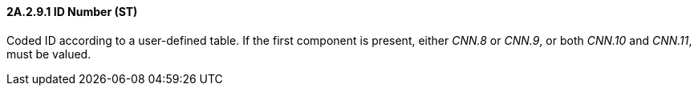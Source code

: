 ==== 2A.2.9.1 ID Number (ST)

Coded ID according to a user-defined table. If the first component is present, either _CNN.8_ or _CNN.9_, or both _CNN.10_ and _CNN.11_, must be valued.

